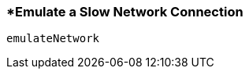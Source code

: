 <<<
[[section_emulate_a_slow_network_connection.adoc]]
=== *Emulate a Slow Network Connection
[source, javascript]
----
emulateNetwork
----
